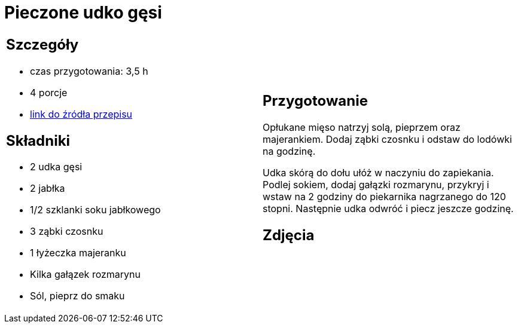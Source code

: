 = Pieczone udko gęsi

[cols=".<a,.<a"]
[frame=none]
[grid=none]
|===
|
== Szczegóły
* czas przygotowania: 3,5 h
* 4 porcje
* https://akademiasmaku.pl/przepis/udka-z-gesi-pieczone-z-jablkami,4648[link do źródła przepisu]

== Składniki
* 2 udka gęsi
* 2 jabłka
* 1/2 szklanki soku jabłkowego
* 3 ząbki czosnku
* 1 łyżeczka majeranku
* Kilka gałązek rozmarynu
* Sól, pieprz do smaku

|
== Przygotowanie
Opłukane mięso natrzyj solą, pieprzem oraz majerankiem. Dodaj ząbki czosnku i odstaw do lodówki na godzinę.

Udka skórą do dołu ułóż w naczyniu do zapiekania. Podlej sokiem, dodaj gałązki rozmarynu, przykryj i wstaw na 2 godziny do piekarnika nagrzanego do 120 stopni. Następnie udka odwróć i piecz jeszcze godzinę.

== Zdjęcia
|===
